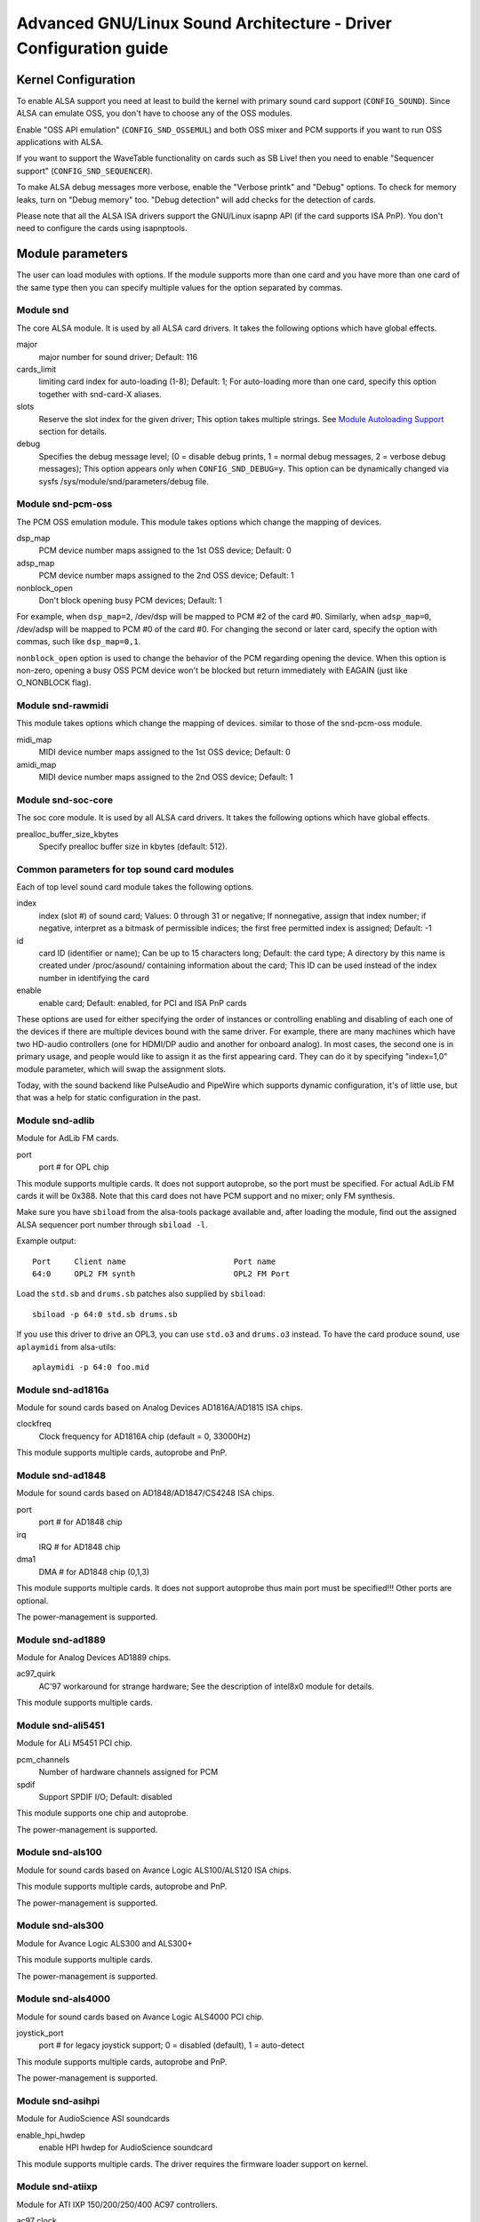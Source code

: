 ==============================================================
Advanced GNU/Linux Sound Architecture - Driver Configuration guide
==============================================================


Kernel Configuration
====================

To enable ALSA support you need at least to build the kernel with
primary sound card support (``CONFIG_SOUND``).  Since ALSA can emulate
OSS, you don't have to choose any of the OSS modules.

Enable "OSS API emulation" (``CONFIG_SND_OSSEMUL``) and both OSS mixer
and PCM supports if you want to run OSS applications with ALSA.

If you want to support the WaveTable functionality on cards such as
SB Live! then you need to enable "Sequencer support"
(``CONFIG_SND_SEQUENCER``).

To make ALSA debug messages more verbose, enable the "Verbose printk"
and "Debug" options.  To check for memory leaks, turn on "Debug memory"
too.  "Debug detection" will add checks for the detection of cards.

Please note that all the ALSA ISA drivers support the GNU/Linux isapnp API
(if the card supports ISA PnP).  You don't need to configure the cards
using isapnptools.


Module parameters
=================

The user can load modules with options. If the module supports more than
one card and you have more than one card of the same type then you can
specify multiple values for the option separated by commas.


Module snd
----------

The core ALSA module.  It is used by all ALSA card drivers.
It takes the following options which have global effects.

major
    major number for sound driver;
    Default: 116
cards_limit
    limiting card index for auto-loading (1-8);
    Default: 1;
    For auto-loading more than one card, specify this option
    together with snd-card-X aliases.
slots
    Reserve the slot index for the given driver;
    This option takes multiple strings.
    See `Module Autoloading Support`_ section for details.
debug
    Specifies the debug message level;
    (0 = disable debug prints, 1 = normal debug messages,
    2 = verbose debug messages);
    This option appears only when ``CONFIG_SND_DEBUG=y``.
    This option can be dynamically changed via sysfs
    /sys/module/snd/parameters/debug file.
  
Module snd-pcm-oss
------------------

The PCM OSS emulation module.
This module takes options which change the mapping of devices.

dsp_map
    PCM device number maps assigned to the 1st OSS device;
    Default: 0
adsp_map
    PCM device number maps assigned to the 2nd OSS device;
    Default: 1
nonblock_open
    Don't block opening busy PCM devices;
    Default: 1

For example, when ``dsp_map=2``, /dev/dsp will be mapped to PCM #2 of
the card #0.  Similarly, when ``adsp_map=0``, /dev/adsp will be mapped
to PCM #0 of the card #0.
For changing the second or later card, specify the option with
commas, such like ``dsp_map=0,1``.

``nonblock_open`` option is used to change the behavior of the PCM
regarding opening the device.  When this option is non-zero,
opening a busy OSS PCM device won't be blocked but return
immediately with EAGAIN (just like O_NONBLOCK flag).
    
Module snd-rawmidi
------------------

This module takes options which change the mapping of devices.
similar to those of the snd-pcm-oss module.

midi_map
    MIDI device number maps assigned to the 1st OSS device;
    Default: 0
amidi_map
    MIDI device number maps assigned to the 2nd OSS device;
    Default: 1

Module snd-soc-core
-------------------

The soc core module. It is used by all ALSA card drivers.
It takes the following options which have global effects.

prealloc_buffer_size_kbytes
    Specify prealloc buffer size in kbytes (default: 512).

Common parameters for top sound card modules
--------------------------------------------

Each of top level sound card module takes the following options.

index
    index (slot #) of sound card;
    Values: 0 through 31 or negative;
    If nonnegative, assign that index number;
    if negative, interpret as a bitmask of permissible indices;
    the first free permitted index is assigned;
    Default: -1
id
    card ID (identifier or name);
    Can be up to 15 characters long;
    Default: the card type;
    A directory by this name is created under /proc/asound/
    containing information about the card;
    This ID can be used instead of the index number in
    identifying the card
enable
    enable card;
    Default: enabled, for PCI and ISA PnP cards

These options are used for either specifying the order of instances or
controlling enabling and disabling of each one of the devices if there
are multiple devices bound with the same driver. For example, there are
many machines which have two HD-audio controllers (one for HDMI/DP
audio and another for onboard analog). In most cases, the second one is
in primary usage, and people would like to assign it as the first
appearing card. They can do it by specifying "index=1,0" module
parameter, which will swap the assignment slots.

Today, with the sound backend like PulseAudio and PipeWire which
supports dynamic configuration, it's of little use, but that was a
help for static configuration in the past.

Module snd-adlib
----------------

Module for AdLib FM cards.

port
    port # for OPL chip

This module supports multiple cards. It does not support autoprobe, so
the port must be specified. For actual AdLib FM cards it will be 0x388.
Note that this card does not have PCM support and no mixer; only FM
synthesis.

Make sure you have ``sbiload`` from the alsa-tools package available and,
after loading the module, find out the assigned ALSA sequencer port
number through ``sbiload -l``.

Example output:
::

      Port     Client name                       Port name
      64:0     OPL2 FM synth                     OPL2 FM Port

Load the ``std.sb`` and ``drums.sb`` patches also supplied by ``sbiload``:
::

      sbiload -p 64:0 std.sb drums.sb

If you use this driver to drive an OPL3, you can use ``std.o3`` and ``drums.o3``
instead. To have the card produce sound, use ``aplaymidi`` from alsa-utils:
::

      aplaymidi -p 64:0 foo.mid

Module snd-ad1816a
------------------

Module for sound cards based on Analog Devices AD1816A/AD1815 ISA chips.

clockfreq
    Clock frequency for AD1816A chip (default = 0, 33000Hz)
    
This module supports multiple cards, autoprobe and PnP.
    
Module snd-ad1848
-----------------

Module for sound cards based on AD1848/AD1847/CS4248 ISA chips.

port
    port # for AD1848 chip
irq
    IRQ # for AD1848  chip
dma1
    DMA # for AD1848 chip (0,1,3)
    
This module supports multiple cards.  It does not support autoprobe
thus main port must be specified!!! Other ports are optional.
    
The power-management is supported.

Module snd-ad1889
-----------------

Module for Analog Devices AD1889 chips.

ac97_quirk
    AC'97 workaround for strange hardware;
    See the description of intel8x0 module for details.

This module supports multiple cards.

Module snd-ali5451
------------------

Module for ALi M5451 PCI chip.

pcm_channels
    Number of hardware channels assigned for PCM
spdif
    Support SPDIF I/O;
    Default: disabled

This module supports one chip and autoprobe.

The power-management is supported.

Module snd-als100
-----------------

Module for sound cards based on Avance Logic ALS100/ALS120 ISA chips.

This module supports multiple cards, autoprobe and PnP.

The power-management is supported.

Module snd-als300
-----------------

Module for Avance Logic ALS300 and ALS300+

This module supports multiple cards.

The power-management is supported.

Module snd-als4000
------------------

Module for sound cards based on Avance Logic ALS4000 PCI chip.

joystick_port
    port # for legacy joystick support;
    0 = disabled (default), 1 = auto-detect
    
This module supports multiple cards, autoprobe and PnP.

The power-management is supported.

Module snd-asihpi
-----------------

Module for AudioScience ASI soundcards

enable_hpi_hwdep
    enable HPI hwdep for AudioScience soundcard

This module supports multiple cards.
The driver requires the firmware loader support on kernel.

Module snd-atiixp
-----------------

Module for ATI IXP 150/200/250/400 AC97 controllers.

ac97_clock
    AC'97 clock (default = 48000)
ac97_quirk
    AC'97 workaround for strange hardware;
    See `AC97 Quirk Option`_ section below.
ac97_codec
    Workaround to specify which AC'97 codec instead of probing.
    If this works for you file a bug with your `lspci -vn` output.
    (-2 = Force probing, -1 = Default behavior, 0-2 = Use the
    specified codec.)
spdif_aclink
    S/PDIF transfer over AC-link (default = 1)

This module supports one card and autoprobe.

ATI IXP has two different methods to control SPDIF output.  One is
over AC-link and another is over the "direct" SPDIF output.  The
implementation depends on the motherboard, and you'll need to
choose the correct one via spdif_aclink module option.

The power-management is supported.

Module snd-atiixp-modem
-----------------------

Module for ATI IXP 150/200/250 AC97 modem controllers.

This module supports one card and autoprobe.

Note: The default index value of this module is -2, i.e. the first
slot is excluded.

The power-management is supported.

Module snd-au8810, snd-au8820, snd-au8830
-----------------------------------------

Module for Aureal Vortex, Vortex2 and Advantage device.

pcifix
    Control PCI workarounds;
    0 = Disable all workarounds,
    1 = Force the PCI latency of the Aureal card to 0xff,
    2 = Force the Extend PCI#2 Internal Master for Efficient
    Handling of Dummy Requests on the VIA KT133 AGP Bridge,
    3 = Force both settings,
    255 = Autodetect what is required (default)

This module supports all ADB PCM channels, ac97 mixer, SPDIF, hardware
EQ, mpu401, gameport. A3D and wavetable support are still in development.
Development and reverse engineering work is being coordinated at
https://savannah.nongnu.org/projects/openvortex/
SPDIF output has a copy of the AC97 codec output, unless you use the
``spdif`` pcm device, which allows raw data passthru.
The hardware EQ hardware and SPDIF is only present in the Vortex2 and 
Advantage.

Note: Some ALSA mixer applications don't handle the SPDIF sample rate 
control correctly. If you have problems regarding this, try
another ALSA compliant mixer (alsamixer works).

Module snd-azt1605
------------------

Module for Aztech Sound Galaxy soundcards based on the Aztech AZT1605
chipset.

port
    port # for BASE (0x220,0x240,0x260,0x280)
wss_port
    port # for WSS (0x530,0x604,0xe80,0xf40)
irq
    IRQ # for WSS (7,9,10,11)
dma1
    DMA # for WSS playback (0,1,3)
dma2
    DMA # for WSS capture (0,1), -1 = disabled (default)
mpu_port
    port # for MPU-401 UART (0x300,0x330), -1 = disabled (default)
mpu_irq
    IRQ # for MPU-401 UART (3,5,7,9), -1 = disabled (default)
fm_port
    port # for OPL3 (0x388), -1 = disabled (default)

This module supports multiple cards. It does not support autoprobe:
``port``, ``wss_port``, ``irq`` and ``dma1`` have to be specified.
The other values are optional.

``port`` needs to match the BASE ADDRESS jumper on the card (0x220 or 0x240)
or the value stored in the card's EEPROM for cards that have an EEPROM and
their "CONFIG MODE" jumper set to "EEPROM SETTING". The other values can
be chosen freely from the options enumerated above.

If ``dma2`` is specified and different from ``dma1``, the card will operate in
full-duplex mode. When ``dma1=3``, only ``dma2=0`` is valid and the only way to
enable capture since only channels 0 and 1 are available for capture.

Generic settings are ``port=0x220 wss_port=0x530 irq=10 dma1=1 dma2=0
mpu_port=0x330 mpu_irq=9 fm_port=0x388``.

Whatever IRQ and DMA channels you pick, be sure to reserve them for
legacy ISA in your BIOS.

Module snd-azt2316
------------------

Module for Aztech Sound Galaxy soundcards based on the Aztech AZT2316
chipset.

port
    port # for BASE (0x220,0x240,0x260,0x280)
wss_port
    port # for WSS (0x530,0x604,0xe80,0xf40)
irq
    IRQ # for WSS (7,9,10,11)
dma1
    DMA # for WSS playback (0,1,3)
dma2
    DMA # for WSS capture (0,1), -1 = disabled (default)
mpu_port
    port # for MPU-401 UART (0x300,0x330), -1 = disabled (default)
mpu_irq
    IRQ # for MPU-401 UART (5,7,9,10), -1 = disabled (default)
fm_port
    port # for OPL3 (0x388), -1 = disabled (default)

This module supports multiple cards. It does not support autoprobe:
``port``, ``wss_port``, ``irq`` and ``dma1`` have to be specified.
The other values are optional.

``port`` needs to match the BASE ADDRESS jumper on the card (0x220 or 0x240)
or the value stored in the card's EEPROM for cards that have an EEPROM and
their "CONFIG MODE" jumper set to "EEPROM SETTING". The other values can
be chosen freely from the options enumerated above.

If ``dma2`` is specified and different from ``dma1``, the card will operate in
full-duplex mode. When ``dma1=3``, only ``dma2=0`` is valid and the only way to
enable capture since only channels 0 and 1 are available for capture.

Generic settings are ``port=0x220 wss_port=0x530 irq=10 dma1=1 dma2=0
mpu_port=0x330 mpu_irq=9 fm_port=0x388``.

Whatever IRQ and DMA channels you pick, be sure to reserve them for
legacy ISA in your BIOS.

Module snd-aw2
--------------

Module for Audiowerk2 sound card

This module supports multiple cards.

Module snd-azt2320
------------------

Module for sound cards based on Aztech System AZT2320 ISA chip (PnP only).

This module supports multiple cards, PnP and autoprobe.

The power-management is supported.

Module snd-azt3328
------------------

Module for sound cards based on Aztech AZF3328 PCI chip.

joystick
    Enable joystick (default off)

This module supports multiple cards.

Module snd-bt87x
----------------

Module for video cards based on Bt87x chips.

digital_rate
    Override the default digital rate (Hz)
load_all
    Load the driver even if the card model isn't known

This module supports multiple cards.

Note: The default index value of this module is -2, i.e. the first
slot is excluded.

Module snd-ca0106
-----------------

Module for Creative Audigy LS and SB Live 24bit

This module supports multiple cards.


Module snd-cmi8330
------------------

Module for sound cards based on C-Media CMI8330 ISA chips.

isapnp
    ISA PnP detection - 0 = disable, 1 = enable (default)

with ``isapnp=0``, the following options are available:

wssport
    port # for CMI8330 chip (WSS)
wssirq
    IRQ # for CMI8330 chip (WSS)
wssdma
    first DMA # for CMI8330 chip (WSS)
sbport
    port # for CMI8330 chip (SB16)
sbirq
    IRQ # for CMI8330 chip (SB16)
sbdma8
    8bit DMA # for CMI8330 chip (SB16)
sbdma16
    16bit DMA # for CMI8330 chip (SB16)
fmport
    (optional) OPL3 I/O port
mpuport
    (optional) MPU401 I/O port
mpuirq
    (optional) MPU401 irq #

This module supports multiple cards and autoprobe.

The power-management is supported.

Module snd-cmipci
-----------------

Module for C-Media CMI8338/8738/8768/8770 PCI sound cards.

mpu_port
    port address of MIDI interface (8338 only):
    0x300,0x310,0x320,0x330 = legacy port,
    1 = integrated PCI port (default on 8738),
    0 = disable
fm_port
    port address of OPL-3 FM synthesizer (8x38 only):
    0x388 = legacy port,
    1 = integrated PCI port (default on 8738),
    0 = disable
soft_ac3
    Software-conversion of raw SPDIF packets (model 033 only) (default = 1)
joystick_port
    Joystick port address (0 = disable, 1 = auto-detect)

This module supports autoprobe and multiple cards.

The power-management is supported.

Module snd-cs4231
-----------------

Module for sound cards based on CS4231 ISA chips.

port
    port # for CS4231 chip
mpu_port
    port # for MPU-401 UART (optional), -1 = disable
irq
    IRQ # for CS4231 chip
mpu_irq
    IRQ # for MPU-401 UART
dma1
    first DMA # for CS4231 chip
dma2
    second DMA # for CS4231 chip

This module supports multiple cards. This module does not support autoprobe
thus main port must be specified!!! Other ports are optional.

The power-management is supported.

Module snd-cs4236
-----------------

Module for sound cards based on CS4232/CS4232A,
CS4235/CS4236/CS4236B/CS4237B/CS4238B/CS4239 ISA chips.

isapnp
    ISA PnP detection - 0 = disable, 1 = enable (default)

with ``isapnp=0``, the following options are available:

port
    port # for CS4236 chip (PnP setup - 0x534)
cport
    control port # for CS4236 chip (PnP setup - 0x120,0x210,0xf00)
mpu_port
    port # for MPU-401 UART (PnP setup - 0x300), -1 = disable
fm_port
    FM port # for CS4236 chip (PnP setup - 0x388), -1 = disable
irq
    IRQ # for CS4236 chip (5,7,9,11,12,15)
mpu_irq
    IRQ # for MPU-401 UART (9,11,12,15)
dma1
    first DMA # for CS4236 chip (0,1,3)
dma2
    second DMA # for CS4236 chip (0,1,3), -1 = disable

This module supports multiple cards. This module does not support autoprobe
(if ISA PnP is not used) thus main port and control port must be
specified!!! Other ports are optional.

The power-management is supported.

This module is aliased as snd-cs4232 since it provides the old
snd-cs4232 functionality, too.

Module snd-cs4281
-----------------

Module for Cirrus Logic CS4281 soundchip.

dual_codec
    Secondary codec ID (0 = disable, default)

This module supports multiple cards.

The power-management is supported.

Module snd-cs46xx
-----------------

Module for PCI sound cards based on CS4610/CS4612/CS4614/CS4615/CS4622/
CS4624/CS4630/CS4280 PCI chips.

external_amp
    Force to enable external amplifier.
thinkpad
    Force to enable Thinkpad's CLKRUN control.
mmap_valid
    Support OSS mmap mode (default = 0).

This module supports multiple cards and autoprobe.
Usually external amp and CLKRUN controls are detected automatically
from PCI sub vendor/device ids.  If they don't work, give the options
above explicitly.

The power-management is supported.

Module snd-cs5530
-----------------

Module for Cyrix/NatSemi Geode 5530 chip. 

Module snd-cs5535audio
----------------------

Module for multifunction CS5535 companion PCI device

The power-management is supported.

Module snd-ctxfi
----------------

Module for Creative Sound Blaster X-Fi boards (20k1 / 20k2 chips)

* Creative Sound Blaster X-Fi Titanium Fatal1ty Champion Series
* Creative Sound Blaster X-Fi Titanium Fatal1ty Professional Series
* Creative Sound Blaster X-Fi Titanium Professional Audio
* Creative Sound Blaster X-Fi Titanium
* Creative Sound Blaster X-Fi Elite Pro
* Creative Sound Blaster X-Fi Platinum
* Creative Sound Blaster X-Fi Fatal1ty
* Creative Sound Blaster X-Fi XtremeGamer
* Creative Sound Blaster X-Fi XtremeMusic
	
reference_rate
    reference sample rate, 44100 or 48000 (default)
multiple
    multiple to ref. sample rate, 1 or 2 (default)
subsystem
    override the PCI SSID for probing;
    the value consists of SSVID << 16 | SSDID.
    The default is zero, which means no override.

This module supports multiple cards.

Module snd-darla20
------------------

Module for Echoaudio Darla20

This module supports multiple cards.
The driver requires the firmware loader support on kernel.

Module snd-darla24
------------------

Module for Echoaudio Darla24

This module supports multiple cards.
The driver requires the firmware loader support on kernel.

Module snd-dt019x
-----------------

Module for Diamond Technologies DT-019X / Avance Logic ALS-007 (PnP
only)

This module supports multiple cards.  This module is enabled only with
ISA PnP support.

The power-management is supported.

Module snd-dummy
----------------

Module for the dummy sound card. This "card" doesn't do any output
or input, but you may use this module for any application which
requires a sound card (like RealPlayer).

pcm_devs
    Number of PCM devices assigned to each card (default = 1, up to 4)
pcm_substreams
    Number of PCM substreams assigned to each PCM (default = 8, up to 128)
hrtimer
    Use hrtimer (=1, default) or system timer (=0)
fake_buffer
    Fake buffer allocations (default = 1)

When multiple PCM devices are created, snd-dummy gives different
behavior to each PCM device:
* 0 = interleaved with mmap support
* 1 = non-interleaved with mmap support
* 2 = interleaved without mmap 
* 3 = non-interleaved without mmap

As default, snd-dummy drivers doesn't allocate the real buffers
but either ignores read/write or mmap a single dummy page to all
buffer pages, in order to save the resources.  If your apps need
the read/ written buffer data to be consistent, pass fake_buffer=0
option.

The power-management is supported.

Module snd-echo3g
-----------------

Module for Echoaudio 3G cards (Gina3G/Layla3G)

This module supports multiple cards.
The driver requires the firmware loader support on kernel.

Module snd-emu10k1
------------------

Module for EMU10K1/EMU10k2 based PCI sound cards.

* Sound Blaster Live!
* Sound Blaster PCI 512
* Sound Blaster Audigy
* E-MU APS (partially supported)
* E-MU DAS

extin
    bitmap of available external inputs for FX8010 (see below)
extout
    bitmap of available external outputs for FX8010 (see below)
seq_ports
    allocated sequencer ports (4 by default)
max_synth_voices
    limit of voices used for wavetable (64 by default)
max_buffer_size
    specifies the maximum size of wavetable/pcm buffers given in MB
    unit.  Default value is 128.
enable_ir
    enable IR

This module supports multiple cards and autoprobe.

Input & Output configurations 			[extin/extout]
* Creative Card wo/Digital out			[0x0003/0x1f03]
* Creative Card w/Digital out			[0x0003/0x1f0f]
* Creative Card w/Digital CD in			[0x000f/0x1f0f]
* Creative Card wo/Digital out + LiveDrive	[0x3fc3/0x1fc3]
* Creative Card w/Digital out + LiveDrive	[0x3fc3/0x1fcf]
* Creative Card w/Digital CD in + LiveDrive	[0x3fcf/0x1fcf]
* Creative Card wo/Digital out + Digital I/O 2  [0x0fc3/0x1f0f]
* Creative Card w/Digital out + Digital I/O 2	[0x0fc3/0x1f0f]
* Creative Card w/Digital CD in + Digital I/O 2	[0x0fcf/0x1f0f]
* Creative Card 5.1/w Digital out + LiveDrive	[0x3fc3/0x1fff]
* Creative Card 5.1 (c) 2003			[0x3fc3/0x7cff]
* Creative Card all ins and outs		[0x3fff/0x7fff]
  
The power-management is supported.
  
Module snd-emu10k1x
-------------------

Module for Creative Emu10k1X (SB Live Dell OEM version)

This module supports multiple cards.

Module snd-ens1370
------------------

Module for Ensoniq AudioPCI ES1370 PCI sound cards.

* SoundBlaster PCI 64
* SoundBlaster PCI 128
    
joystick
    Enable joystick (default off)
  
This module supports multiple cards and autoprobe.

The power-management is supported.

Module snd-ens1371
------------------

Module for Ensoniq AudioPCI ES1371 PCI sound cards.

* SoundBlaster PCI 64
* SoundBlaster PCI 128
* SoundBlaster Vibra PCI
      
joystick_port
    port # for joystick (0x200,0x208,0x210,0x218), 0 = disable
    (default), 1 = auto-detect
  
This module supports multiple cards and autoprobe.

The power-management is supported.

Module snd-es1688
-----------------

Module for ESS AudioDrive ES-1688 and ES-688 sound cards.

isapnp
    ISA PnP detection - 0 = disable, 1 = enable (default)
mpu_port
    port # for MPU-401 port (0x300,0x310,0x320,0x330), -1 = disable (default)
mpu_irq
    IRQ # for MPU-401 port (5,7,9,10)
fm_port
    port # for OPL3 (option; share the same port as default)

with ``isapnp=0``, the following additional options are available:

port
    port # for ES-1688 chip (0x220,0x240,0x260)
irq
    IRQ # for ES-1688 chip (5,7,9,10)
dma8
    DMA # for ES-1688 chip (0,1,3)

This module supports multiple cards and autoprobe (without MPU-401 port)
and PnP with the ES968 chip.

Module snd-es18xx
-----------------

Module for ESS AudioDrive ES-18xx sound cards.

isapnp
    ISA PnP detection - 0 = disable, 1 = enable (default)

with ``isapnp=0``, the following options are available:

port
    port # for ES-18xx chip (0x220,0x240,0x260)
mpu_port
    port # for MPU-401 port (0x300,0x310,0x320,0x330), -1 = disable (default)
fm_port
    port # for FM (optional, not used)
irq
    IRQ # for ES-18xx chip (5,7,9,10)
dma1
    first DMA # for ES-18xx chip (0,1,3)
dma2
    first DMA # for ES-18xx chip (0,1,3)

This module supports multiple cards, ISA PnP and autoprobe (without MPU-401
port if native ISA PnP routines are not used).
When ``dma2`` is equal with ``dma1``, the driver works as half-duplex.

The power-management is supported.

Module snd-es1938
-----------------

Module for sound cards based on ESS Solo-1 (ES1938,ES1946) chips.

This module supports multiple cards and autoprobe.

The power-management is supported.

Module snd-es1968
-----------------

Module for sound cards based on ESS Maestro-1/2/2E (ES1968/ES1978) chips.

total_bufsize
    total buffer size in kB (1-4096kB)
pcm_substreams_p
    playback channels (1-8, default=2)
pcm_substreams_c
    capture channels (1-8, default=0)
clock
    clock (0 = auto-detection)
use_pm
    support the power-management (0 = off, 1 = on, 2 = auto (default))
enable_mpu
    enable MPU401 (0 = off, 1 = on, 2 = auto (default))
joystick
    enable joystick (default off)       

This module supports multiple cards and autoprobe.

The power-management is supported.

Module snd-fm801
----------------

Module for ForteMedia FM801 based PCI sound cards.

tea575x_tuner
    Enable TEA575x tuner;
    1 = MediaForte 256-PCS,
    2 = MediaForte 256-PCPR,
    3 = MediaForte 64-PCR
    High 16-bits are video (radio) device number + 1;
    example: 0x10002 (MediaForte 256-PCPR, device 1)
	  
This module supports multiple cards and autoprobe.

The power-management is supported.

Module snd-gina20
-----------------

Module for Echoaudio Gina20

This module supports multiple cards.
The driver requires the firmware loader support on kernel.

Module snd-gina24
-----------------

Module for Echoaudio Gina24

This module supports multiple cards.
The driver requires the firmware loader support on kernel.

Module snd-gusclassic
---------------------

Module for Gravis UltraSound Classic sound card.

port
    port # for GF1 chip (0x220,0x230,0x240,0x250,0x260)
irq
    IRQ # for GF1 chip (3,5,9,11,12,15)
dma1
    DMA # for GF1 chip (1,3,5,6,7)
dma2
    DMA # for GF1 chip (1,3,5,6,7,-1=disable)
joystick_dac
    0 to 31, (0.59V-4.52V or 0.389V-2.98V)
voices
    GF1 voices limit (14-32)
pcm_voices
    reserved PCM voices

This module supports multiple cards and autoprobe.

Module snd-gusextreme
---------------------

Module for Gravis UltraSound Extreme (Synergy ViperMax) sound card.

port
    port # for ES-1688 chip (0x220,0x230,0x240,0x250,0x260)
gf1_port
    port # for GF1 chip (0x210,0x220,0x230,0x240,0x250,0x260,0x270)
mpu_port
    port # for MPU-401 port (0x300,0x310,0x320,0x330), -1 = disable
irq
    IRQ # for ES-1688 chip (5,7,9,10)
gf1_irq
    IRQ # for GF1 chip (3,5,9,11,12,15)
mpu_irq
    IRQ # for MPU-401 port (5,7,9,10)
dma8
    DMA # for ES-1688 chip (0,1,3)
dma1
    DMA # for GF1 chip (1,3,5,6,7)
joystick_dac
    0 to 31, (0.59V-4.52V or 0.389V-2.98V)
voices
    GF1 voices limit (14-32)
pcm_voices
    reserved PCM voices

This module supports multiple cards and autoprobe (without MPU-401 port).

Module snd-gusmax
-----------------

Module for Gravis UltraSound MAX sound card.

port
    port # for GF1 chip (0x220,0x230,0x240,0x250,0x260)
irq
    IRQ # for GF1 chip (3,5,9,11,12,15)
dma1
    DMA # for GF1 chip (1,3,5,6,7)
dma2
    DMA # for GF1 chip (1,3,5,6,7,-1=disable)
joystick_dac
    0 to 31, (0.59V-4.52V or 0.389V-2.98V)
voices
    GF1 voices limit (14-32)
pcm_voices
    reserved PCM voices

This module supports multiple cards and autoprobe.

Module snd-hda-intel
--------------------

Module for Intel HD Audio (ICH6, ICH6M, ESB2, ICH7, ICH8, ICH9, ICH10,
PCH, SCH), ATI SB450, SB600, R600, RS600, RS690, RS780, RV610, RV620,
RV630, RV635, RV670, RV770, VIA VT8251/VT8237A, SIS966, ULI M5461

[Multiple options for each card instance]

model
    force the model name
position_fix
    Fix DMA pointer;
    -1 = system default: choose appropriate one per controller hardware,
    0 = auto: falls back to LPIB when POSBUF doesn't work,
    1 = use LPIB,
    2 = POSBUF: use position buffer,
    3 = VIACOMBO: VIA-specific workaround for capture,
    4 = COMBO: use LPIB for playback, auto for capture stream
    5 = SKL+: apply the delay calculation available on recent Intel chips
    6 = FIFO: correct the position with the fixed FIFO size, for recent AMD chips
probe_mask
    Bitmask to probe codecs (default = -1, meaning all slots);
    When the bit 8 (0x100) is set, the lower 8 bits are used
    as the "fixed" codec slots; i.e. the driver probes the
    slots regardless what hardware reports back
probe_only
    Only probing and no codec initialization (default=off);
    Useful to check the initial codec status for debugging
bdl_pos_adj
    Specifies the DMA IRQ timing delay in samples.
    Passing -1 will make the driver to choose the appropriate
    value based on the controller chip.
patch
    Specifies the early "patch" files to modify the HD-audio setup
    before initializing the codecs.
    This option is available only when ``CONFIG_SND_HDA_PATCH_LOADER=y``
    is set.  See hd-audio/notes.rst for details.
beep_mode
    Selects the beep registration mode (0=off, 1=on);
    default value is set via ``CONFIG_SND_HDA_INPUT_BEEP_MODE`` kconfig.

[Single (global) options]

single_cmd
    Use single immediate commands to communicate with codecs
    (for debugging only)
enable_msi
    Enable Message Signaled Interrupt (MSI) (default = off)
power_save
    Automatic power-saving timeout (in second, 0 = disable)
power_save_controller
    Reset HD-audio controller in power-saving mode (default = on)
pm_blacklist
    Enable / disable power-management deny-list (default = look up PM
    deny-list, 0 = skip PM deny-list, 1 = force to turn off runtime PM)
align_buffer_size
    Force rounding of buffer/period sizes to multiples of 128 bytes.
    This is more efficient in terms of memory access but isn't
    required by the HDA spec and prevents users from specifying
    exact period/buffer sizes. (default = on)
snoop
    Enable/disable snooping (default = on)

This module supports multiple cards and autoprobe.

See hd-audio/notes.rst for more details about HD-audio driver.

Each codec may have a model table for different configurations.
If your machine isn't listed there, the default (usually minimal)
configuration is set up.  You can pass ``model=<name>`` option to
specify a certain model in such a case.  There are different
models depending on the codec chip.  The list of available models
is found in hd-audio/models.rst.

The model name ``generic`` is treated as a special case.  When this
model is given, the driver uses the generic codec parser without
"codec-patch".  It's sometimes good for testing and debugging.

The model option can be used also for aliasing to another PCI or codec
SSID.  When it's passed in the form of ``model=XXXX:YYYY`` where XXXX
and YYYY are the sub-vendor and sub-device IDs in hex numbers,
respectively, the driver will refer to that SSID as a reference to the
quirk table.

If the default configuration doesn't work and one of the above
matches with your device, report it together with alsa-info.sh
output (with ``--no-upload`` option) to kernel bugzilla or alsa-devel
ML (see the section `Links and Addresses`_).

``power_save`` and ``power_save_controller`` options are for power-saving
mode.  See powersave.rst for details.

Note 2: If you get click noises on output, try the module option
``position_fix=1`` or ``2``.  ``position_fix=1`` will use the SD_LPIB
register value without FIFO size correction as the current
DMA pointer.  ``position_fix=2`` will make the driver to use
the position buffer instead of reading SD_LPIB register.
(Usually SD_LPIB register is more accurate than the
position buffer.)

``position_fix=3`` is specific to VIA devices.  The position
of the capture stream is checked from both LPIB and POSBUF
values.  ``position_fix=4`` is a combination mode, using LPIB
for playback and POSBUF for capture.

NB: If you get many ``azx_get_response timeout`` messages at
loading, it's likely a problem of interrupts (e.g. ACPI irq
routing).  Try to boot with options like ``pci=noacpi``.  Also, you
can try ``single_cmd=1`` module option.  This will switch the
communication method between HDA controller and codecs to the
single immediate commands instead of CORB/RIRB.  Basically, the
single command mode is provided only for BIOS, and you won't get
unsolicited events, too.  But, at least, this works independently
from the irq.  Remember this is a last resort, and should be
avoided as much as possible...

MORE NOTES ON ``azx_get_response timeout`` PROBLEMS:
On some hardware, you may need to add a proper probe_mask option
to avoid the ``azx_get_response timeout`` problem above, instead.
This occurs when the access to non-existing or non-working codec slot
(likely a modem one) causes a stall of the communication via HD-audio
bus.  You can see which codec slots are probed by enabling
``CONFIG_SND_DEBUG_VERBOSE``, or simply from the file name of the codec
proc files.  Then limit the slots to probe by probe_mask option.
For example, ``probe_mask=1`` means to probe only the first slot, and
``probe_mask=4`` means only the third slot.

The power-management is supported.

Module snd-hdsp
---------------

Module for RME Hammerfall DSP audio interface(s)

This module supports multiple cards.

Note: The firmware data can be automatically loaded via hotplug
when ``CONFIG_FW_LOADER`` is set.  Otherwise, you need to load
the firmware via hdsploader utility included in alsa-tools
package.
The firmware data is found in alsa-firmware package.

Note: snd-page-alloc module does the job which snd-hammerfall-mem
module did formerly.  It will allocate the buffers in advance
when any HDSP cards are found.  To make the buffer
allocation sure, load snd-page-alloc module in the early
stage of boot sequence.  See `Early Buffer Allocation`_
section.

Module snd-hdspm
----------------

Module for RME HDSP MADI board.

precise_ptr
    Enable precise pointer, or disable.
line_outs_monitor
    Send playback streams to analog outs by default.
enable_monitor
    Enable Analog Out on Channel 63/64 by default.

See hdspm.rst for details.

Module snd-ice1712
------------------

Module for Envy24 (ICE1712) based PCI sound cards.

* MidiMan M Audio Delta 1010
* MidiMan M Audio Delta 1010LT
* MidiMan M Audio Delta DiO 2496
* MidiMan M Audio Delta 66
* MidiMan M Audio Delta 44
* MidiMan M Audio Delta 410
* MidiMan M Audio Audiophile 2496
* TerraTec EWS 88MT
* TerraTec EWS 88D
* TerraTec EWX 24/96
* TerraTec DMX 6Fire
* TerraTec Phase 88
* Hoontech SoundTrack DSP 24
* Hoontech SoundTrack DSP 24 Value
* Hoontech SoundTrack DSP 24 Media 7.1
* Event Electronics, EZ8
* Digigram VX442
* Lionstracs, Mediastaton
* Terrasoniq TS 88
			
model
    Use the given board model, one of the following:
    delta1010, dio2496, delta66, delta44, audiophile, delta410,
    delta1010lt, vx442, ewx2496, ews88mt, ews88mt_new, ews88d,
    dmx6fire, dsp24, dsp24_value, dsp24_71, ez8,
    phase88, mediastation
omni
    Omni I/O support for MidiMan M-Audio Delta44/66
cs8427_timeout
    reset timeout for the CS8427 chip (S/PDIF transceiver) in msec
    resolution, default value is 500 (0.5 sec)

This module supports multiple cards and autoprobe.
Note: The consumer part is not used with all Envy24 based cards (for
example in the MidiMan Delta siree).

Note: The supported board is detected by reading EEPROM or PCI
SSID (if EEPROM isn't available).  You can override the
model by passing ``model`` module option in case that the
driver isn't configured properly or you want to try another
type for testing.

Module snd-ice1724
------------------

Module for Envy24HT (VT/ICE1724), Envy24PT (VT1720) based PCI sound cards.

* MidiMan M Audio Revolution 5.1
* MidiMan M Audio Revolution 7.1
* MidiMan M Audio Audiophile 192
* AMP Ltd AUDIO2000
* TerraTec Aureon 5.1 Sky
* TerraTec Aureon 7.1 Space
* TerraTec Aureon 7.1 Universe
* TerraTec Phase 22
* TerraTec Phase 28
* AudioTrak Prodigy 7.1
* AudioTrak Prodigy 7.1 LT
* AudioTrak Prodigy 7.1 XT
* AudioTrak Prodigy 7.1 HIFI
* AudioTrak Prodigy 7.1 HD2
* AudioTrak Prodigy 192
* Pontis MS300
* Albatron K8X800 Pro II 
* Chaintech ZNF3-150
* Chaintech ZNF3-250
* Chaintech 9CJS
* Chaintech AV-710
* Shuttle SN25P
* Onkyo SE-90PCI
* Onkyo SE-200PCI
* ESI Juli@
* ESI Maya44
* Hercules Fortissimo IV
* EGO-SYS WaveTerminal 192M
			
model
    Use the given board model, one of the following:
    revo51, revo71, amp2000, prodigy71, prodigy71lt,
    prodigy71xt, prodigy71hifi, prodigyhd2, prodigy192,
    juli, aureon51, aureon71, universe, ap192, k8x800,
    phase22, phase28, ms300, av710, se200pci, se90pci,
    fortissimo4, sn25p, WT192M, maya44
  
This module supports multiple cards and autoprobe.

Note: The supported board is detected by reading EEPROM or PCI
SSID (if EEPROM isn't available).  You can override the
model by passing ``model`` module option in case that the
driver isn't configured properly or you want to try another
type for testing.

Module snd-indigo
-----------------

Module for Echoaudio Indigo

This module supports multiple cards.
The driver requires the firmware loader support on kernel.

Module snd-indigodj
-------------------

Module for Echoaudio Indigo DJ

This module supports multiple cards.
The driver requires the firmware loader support on kernel.

Module snd-indigoio
-------------------

Module for Echoaudio Indigo IO

This module supports multiple cards.
The driver requires the firmware loader support on kernel.

Module snd-intel8x0
-------------------

Module for AC'97 motherboards from Intel and compatibles.

* Intel i810/810E, i815, i820, i830, i84x, MX440 ICH5, ICH6, ICH7,
  6300ESB, ESB2 
* SiS 7012 (SiS 735)
* NVidia NForce, NForce2, NForce3, MCP04, CK804 CK8, CK8S, MCP501
* AMD AMD768, AMD8111
* ALi m5455
	  
ac97_clock
    AC'97 codec clock base (0 = auto-detect)
ac97_quirk
    AC'97 workaround for strange hardware;
    See `AC97 Quirk Option`_ section below.
buggy_irq
    Enable workaround for buggy interrupts on some motherboards
    (default yes on nForce chips, otherwise off)
buggy_semaphore
    Enable workaround for hardware with buggy semaphores (e.g. on some
    ASUS laptops) (default off)
spdif_aclink
    Use S/PDIF over AC-link instead of direct connection from the
    controller chip (0 = off, 1 = on, -1 = default)

This module supports one chip and autoprobe.

Note: the latest driver supports auto-detection of chip clock.
if you still encounter too fast playback, specify the clock
explicitly via the module option ``ac97_clock=41194``.

Joystick/MIDI ports are not supported by this driver.  If your
motherboard has these devices, use the ns558 or snd-mpu401
modules, respectively.

The power-management is supported.

Module snd-intel8x0m
--------------------

Module for Intel ICH (i8x0) chipset MC97 modems.

* Intel i810/810E, i815, i820, i830, i84x, MX440 ICH5, ICH6, ICH7
* SiS 7013 (SiS 735)
* NVidia NForce, NForce2, NForce2s, NForce3
* AMD AMD8111
* ALi m5455
	  
ac97_clock
    AC'97 codec clock base (0 = auto-detect)
  
This module supports one card and autoprobe.

Note: The default index value of this module is -2, i.e. the first
slot is excluded.

The power-management is supported.

Module snd-interwave
--------------------

Module for Gravis UltraSound PnP, Dynasonic 3-D/Pro, STB Sound Rage 32
and other sound cards based on AMD InterWave (tm) chip.

joystick_dac
    0 to 31, (0.59V-4.52V or 0.389V-2.98V)
midi
    1 = MIDI UART enable, 0 = MIDI UART disable (default)
pcm_voices
    reserved PCM voices for the synthesizer (default 2)
effect
    1 = InterWave effects enable (default 0); requires 8 voices
isapnp
    ISA PnP detection - 0 = disable, 1 = enable (default)

with ``isapnp=0``, the following options are available:

port
    port # for InterWave chip (0x210,0x220,0x230,0x240,0x250,0x260)
irq
    IRQ # for InterWave chip (3,5,9,11,12,15)
dma1
    DMA # for InterWave chip (0,1,3,5,6,7)
dma2
    DMA # for InterWave chip (0,1,3,5,6,7,-1=disable)

This module supports multiple cards, autoprobe and ISA PnP.

Module snd-interwave-stb
------------------------

Module for UltraSound 32-Pro (sound card from STB used by Compaq)
and other sound cards based on AMD InterWave (tm) chip with TEA6330T
circuit for extended control of bass, treble and master volume.

joystick_dac
    0 to 31, (0.59V-4.52V or 0.389V-2.98V)
midi
    1 = MIDI UART enable, 0 = MIDI UART disable (default)
pcm_voices
    reserved PCM voices for the synthesizer (default 2)
effect
    1 = InterWave effects enable (default 0); requires 8 voices
isapnp
    ISA PnP detection - 0 = disable, 1 = enable (default)

with ``isapnp=0``, the following options are available:

port
    port # for InterWave chip (0x210,0x220,0x230,0x240,0x250,0x260)
port_tc
    tone control (i2c bus) port # for TEA6330T chip (0x350,0x360,0x370,0x380)
irq
    IRQ # for InterWave chip (3,5,9,11,12,15)
dma1
    DMA # for InterWave chip (0,1,3,5,6,7)
dma2
    DMA # for InterWave chip (0,1,3,5,6,7,-1=disable)

This module supports multiple cards, autoprobe and ISA PnP.

Module snd-jazz16
-------------------

Module for Media Vision Jazz16 chipset. The chipset consists of 3 chips:
MVD1216 + MVA416 + MVA514.

port
    port # for SB DSP chip (0x210,0x220,0x230,0x240,0x250,0x260)
irq
    IRQ # for SB DSP chip (3,5,7,9,10,15)
dma8
    DMA # for SB DSP chip (1,3)
dma16
    DMA # for SB DSP chip (5,7)
mpu_port
    MPU-401 port # (0x300,0x310,0x320,0x330)
mpu_irq
    MPU-401 irq # (2,3,5,7)

This module supports multiple cards.

Module snd-korg1212
-------------------

Module for Korg 1212 IO PCI card

This module supports multiple cards.

Module snd-layla20
------------------

Module for Echoaudio Layla20

This module supports multiple cards.
The driver requires the firmware loader support on kernel.

Module snd-layla24
------------------

Module for Echoaudio Layla24

This module supports multiple cards.
The driver requires the firmware loader support on kernel.

Module snd-lola
---------------

Module for Digigram Lola PCI-e boards

This module supports multiple cards.

Module snd-lx6464es
-------------------

Module for Digigram LX6464ES boards

This module supports multiple cards.

Module snd-maestro3
-------------------

Module for Allegro/Maestro3 chips

external_amp
    enable external amp (enabled by default)
amp_gpio
    GPIO pin number for external amp (0-15) or -1 for default pin (8
    for allegro, 1 for others) 

This module supports autoprobe and multiple chips.

Note: the binding of amplifier is dependent on hardware.
If there is no sound even though all channels are unmuted, try to
specify other gpio connection via amp_gpio option. 
For example, a Panasonic notebook might need ``amp_gpio=0x0d``
option.

The power-management is supported.

Module snd-mia
---------------

Module for Echoaudio Mia

This module supports multiple cards.
The driver requires the firmware loader support on kernel.

Module snd-miro
---------------

Module for Miro soundcards: miroSOUND PCM 1 pro, miroSOUND PCM 12,
miroSOUND PCM 20 Radio.

port
    Port # (0x530,0x604,0xe80,0xf40)
irq
    IRQ # (5,7,9,10,11)
dma1
    1st dma # (0,1,3)
dma2
    2nd dma # (0,1)
mpu_port
    MPU-401 port # (0x300,0x310,0x320,0x330)
mpu_irq
    MPU-401 irq # (5,7,9,10)
fm_port
    FM Port # (0x388)
wss
    enable WSS mode
ide
    enable onboard ide support

Module snd-mixart
-----------------

Module for Digigram miXart8 sound cards.

This module supports multiple cards.
Note: One miXart8 board will be represented as 4 alsa cards.
See Documentation/sound/cards/mixart.rst for details.

When the driver is compiled as a module and the hotplug firmware
is supported, the firmware data is loaded via hotplug automatically.
Install the necessary firmware files in alsa-firmware package.
When no hotplug fw loader is available, you need to load the
firmware via mixartloader utility in alsa-tools package.

Module snd-mona
---------------

Module for Echoaudio Mona

This module supports multiple cards.
The driver requires the firmware loader support on kernel.

Module snd-mpu401
-----------------

Module for MPU-401 UART devices.

port
    port number or -1 (disable)
irq
    IRQ number or -1 (disable)
pnp
    PnP detection - 0 = disable, 1 = enable (default)

This module supports multiple devices and PnP.

Module snd-msnd-classic
-----------------------

Module for Turtle Beach MultiSound Classic, Tahiti or Monterey
soundcards.

io
    Port # for msnd-classic card
irq
    IRQ # for msnd-classic card
mem
    Memory address (0xb0000, 0xc8000, 0xd0000, 0xd8000, 0xe0000 or 0xe8000)
write_ndelay
    enable write ndelay (default = 1)
calibrate_signal
    calibrate signal (default = 0)
isapnp
    ISA PnP detection - 0 = disable, 1 = enable (default)
digital
    Digital daughterboard present (default = 0)
cfg
    Config port (0x250, 0x260 or 0x270) default = PnP
reset
    Reset all devices
mpu_io
    MPU401 I/O port
mpu_irq
    MPU401 irq#
ide_io0
    IDE port #0
ide_io1
    IDE port #1
ide_irq
    IDE irq#
joystick_io
    Joystick I/O port

The driver requires firmware files ``turtlebeach/msndinit.bin`` and
``turtlebeach/msndperm.bin`` in the proper firmware directory.

See Documentation/sound/cards/multisound.sh for important information
about this driver.  Note that it has been discontinued, but the 
Voyetra Turtle Beach knowledge base entry for it is still available
at
https://www.turtlebeach.com

Module snd-msnd-pinnacle
------------------------

Module for Turtle Beach MultiSound Pinnacle/Fiji soundcards.

io
    Port # for pinnacle/fiji card
irq
    IRQ # for pinnalce/fiji card
mem
    Memory address (0xb0000, 0xc8000, 0xd0000, 0xd8000, 0xe0000 or 0xe8000)
write_ndelay
    enable write ndelay (default = 1)
calibrate_signal
    calibrate signal (default = 0)
isapnp
    ISA PnP detection - 0 = disable, 1 = enable (default)

The driver requires firmware files ``turtlebeach/pndspini.bin`` and
``turtlebeach/pndsperm.bin`` in the proper firmware directory.

Module snd-mtpav
----------------

Module for MOTU MidiTimePiece AV multiport MIDI (on the parallel
port).

port
    I/O port # for MTPAV (0x378,0x278, default=0x378)
irq
    IRQ # for MTPAV (7,5, default=7)
hwports
    number of supported hardware ports, default=8.

Module supports only 1 card.  This module has no enable option.

Module snd-mts64
----------------

Module for Ego Systems (ESI) Miditerminal 4140

This module supports multiple devices.
Requires parport (``CONFIG_PARPORT``).

Module snd-nm256
----------------

Module for NeoMagic NM256AV/ZX chips

playback_bufsize
    max playback frame size in kB (4-128kB)
capture_bufsize
    max capture frame size in kB (4-128kB)
force_ac97
    0 or 1 (disabled by default)
buffer_top
    specify buffer top address
use_cache
    0 or 1 (disabled by default)
vaio_hack
    alias buffer_top=0x25a800
reset_workaround
    enable AC97 RESET workaround for some laptops
reset_workaround2
    enable extended AC97 RESET workaround for some other laptops

This module supports one chip and autoprobe.

The power-management is supported.

Note: on some notebooks the buffer address cannot be detected
automatically, or causes hang-up during initialization.
In such a case, specify the buffer top address explicitly via
the buffer_top option.
For example,
Sony F250: buffer_top=0x25a800
Sony F270: buffer_top=0x272800
The driver supports only ac97 codec.  It's possible to force
to initialize/use ac97 although it's not detected.  In such a
case, use ``force_ac97=1`` option - but *NO* guarantee whether it
works!

Note: The NM256 chip can be linked internally with non-AC97
codecs.  This driver supports only the AC97 codec, and won't work
with machines with other (most likely CS423x or OPL3SAx) chips,
even though the device is detected in lspci.  In such a case, try
other drivers, e.g. snd-cs4232 or snd-opl3sa2.  Some has ISA-PnP
but some doesn't have ISA PnP.  You'll need to specify ``isapnp=0``
and proper hardware parameters in the case without ISA PnP.

Note: some laptops need a workaround for AC97 RESET.  For the
known hardware like Dell Latitude LS and Sony PCG-F305, this
workaround is enabled automatically.  For other laptops with a
hard freeze, you can try ``reset_workaround=1`` option.

Note: Dell Latitude CSx laptops have another problem regarding
AC97 RESET.  On these laptops, reset_workaround2 option is
turned on as default.  This option is worth to try if the
previous reset_workaround option doesn't help.

Note: This driver is really crappy.  It's a porting from the
OSS driver, which is a result of black-magic reverse engineering.
The detection of codec will fail if the driver is loaded *after*
X-server as described above.  You might be able to force to load
the module, but it may result in hang-up.   Hence, make sure that
you load this module *before* X if you encounter this kind of
problem.

Module snd-opl3sa2
------------------

Module for Yamaha OPL3-SA2/SA3 sound cards.

isapnp
    ISA PnP detection - 0 = disable, 1 = enable (default)

with ``isapnp=0``, the following options are available:

port
    control port # for OPL3-SA chip (0x370)
sb_port
    SB port # for OPL3-SA chip (0x220,0x240)
wss_port
    WSS port # for OPL3-SA chip (0x530,0xe80,0xf40,0x604)
midi_port
    port # for MPU-401 UART (0x300,0x330), -1 = disable
fm_port
    FM port # for OPL3-SA chip (0x388), -1 = disable
irq
    IRQ # for OPL3-SA chip (5,7,9,10)
dma1
    first DMA # for Yamaha OPL3-SA chip (0,1,3)
dma2
    second DMA # for Yamaha OPL3-SA chip (0,1,3), -1 = disable

This module supports multiple cards and ISA PnP.  It does not support
autoprobe (if ISA PnP is not used) thus all ports must be specified!!!

The power-management is supported.

Module snd-opti92x-ad1848
-------------------------

Module for sound cards based on OPTi 82c92x and Analog Devices AD1848 chips.
Module works with OAK Mozart cards as well.

isapnp
    ISA PnP detection - 0 = disable, 1 = enable (default)

with ``isapnp=0``, the following options are available:

port
    port # for WSS chip (0x530,0xe80,0xf40,0x604)
mpu_port
    port # for MPU-401 UART (0x300,0x310,0x320,0x330)
fm_port
    port # for OPL3 device (0x388)
irq
    IRQ # for WSS chip (5,7,9,10,11)
mpu_irq
    IRQ # for MPU-401 UART (5,7,9,10)
dma1
    first DMA # for WSS chip (0,1,3)

This module supports only one card, autoprobe and PnP.

Module snd-opti92x-cs4231
-------------------------

Module for sound cards based on OPTi 82c92x and Crystal CS4231 chips.

isapnp
    ISA PnP detection - 0 = disable, 1 = enable (default)

with ``isapnp=0``, the following options are available:

port
    port # for WSS chip (0x530,0xe80,0xf40,0x604)
mpu_port
    port # for MPU-401 UART (0x300,0x310,0x320,0x330)
fm_port
    port # for OPL3 device (0x388)
irq
    IRQ # for WSS chip (5,7,9,10,11)
mpu_irq
    IRQ # for MPU-401 UART (5,7,9,10)
dma1
    first DMA # for WSS chip (0,1,3)
dma2
    second DMA # for WSS chip (0,1,3)

This module supports only one card, autoprobe and PnP.

Module snd-opti93x
------------------

Module for sound cards based on OPTi 82c93x chips.

isapnp
    ISA PnP detection - 0 = disable, 1 = enable (default)

with ``isapnp=0``, the following options are available:

port
    port # for WSS chip (0x530,0xe80,0xf40,0x604)
mpu_port
    port # for MPU-401 UART (0x300,0x310,0x320,0x330)
fm_port
    port # for OPL3 device (0x388)
irq
    IRQ # for WSS chip (5,7,9,10,11)
mpu_irq
    IRQ # for MPU-401 UART (5,7,9,10)
dma1
    first DMA # for WSS chip (0,1,3)
dma2
    second DMA # for WSS chip (0,1,3)

This module supports only one card, autoprobe and PnP.

Module snd-oxygen
-----------------

Module for sound cards based on the C-Media CMI8786/8787/8788 chip:

* Asound A-8788
* Asus Xonar DG/DGX
* AuzenTech X-Meridian
* AuzenTech X-Meridian 2G
* Bgears b-Enspirer
* Club3D Theatron DTS
* HT-Omega Claro (plus)
* HT-Omega Claro halo (XT)
* Kuroutoshikou CMI8787-HG2PCI
* Razer Barracuda AC-1
* Sondigo Inferno
* TempoTec HiFier Fantasia
* TempoTec HiFier Serenade
    
This module supports autoprobe and multiple cards.
  
Module snd-pcsp
---------------

Module for internal PC-Speaker.

nopcm
    Disable PC-Speaker PCM sound. Only beeps remain.
nforce_wa
    enable NForce chipset workaround. Expect bad sound.

This module supports system beeps, some kind of PCM playback and
even a few mixer controls.

Module snd-pcxhr
----------------

Module for Digigram PCXHR boards

This module supports multiple cards.

Module snd-portman2x4
---------------------

Module for Midiman Portman 2x4 parallel port MIDI interface

This module supports multiple cards.

Module snd-powermac (on ppc only)
---------------------------------

Module for PowerMac, iMac and iBook on-board soundchips

enable_beep
    enable beep using PCM (enabled as default)

Module supports autoprobe a chip.

Note: the driver may have problems regarding endianness.

The power-management is supported.

Module snd-pxa2xx-ac97 (on arm only)
------------------------------------

Module for AC97 driver for the Intel PXA2xx chip

For ARM architecture only.

The power-management is supported.

Module snd-riptide
------------------

Module for Conexant Riptide chip

joystick_port
    Joystick port # (default: 0x200)
mpu_port
    MPU401 port # (default: 0x330)
opl3_port
    OPL3 port # (default: 0x388)

This module supports multiple cards.
The driver requires the firmware loader support on kernel.
You need to install the firmware file ``riptide.hex`` to the standard
firmware path (e.g. /lib/firmware).

Module snd-rme32
----------------

Module for RME Digi32, Digi32 Pro and Digi32/8 (Sek'd Prodif32, 
Prodif96 and Prodif Gold) sound cards.

This module supports multiple cards.

Module snd-rme96
----------------

Module for RME Digi96, Digi96/8 and Digi96/8 PRO/PAD/PST sound cards.

This module supports multiple cards.

Module snd-rme9652
------------------

Module for RME Digi9652 (Hammerfall, Hammerfall-Light) sound cards.

precise_ptr
    Enable precise pointer (doesn't work reliably). (default = 0)

This module supports multiple cards.

Note: snd-page-alloc module does the job which snd-hammerfall-mem
module did formerly.  It will allocate the buffers in advance
when any RME9652 cards are found.  To make the buffer
allocation sure, load snd-page-alloc module in the early
stage of boot sequence.  See `Early Buffer Allocation`_
section.

Module snd-sa11xx-uda1341 (on arm only)
---------------------------------------

Module for Philips UDA1341TS on Compaq iPAQ H3600 sound card.

Module supports only one card.
Module has no enable and index options.

The power-management is supported.

Module snd-sb8
--------------

Module for 8-bit SoundBlaster cards: SoundBlaster 1.0, SoundBlaster 2.0,
SoundBlaster Pro

port
    port # for SB DSP chip (0x220,0x240,0x260)
irq
    IRQ # for SB DSP chip (5,7,9,10)
dma8
    DMA # for SB DSP chip (1,3)

This module supports multiple cards and autoprobe.

The power-management is supported.

Module snd-sb16 and snd-sbawe
-----------------------------

Module for 16-bit SoundBlaster cards: SoundBlaster 16 (PnP),
SoundBlaster AWE 32 (PnP), SoundBlaster AWE 64 PnP

mic_agc
    Mic Auto-Gain-Control - 0 = disable, 1 = enable (default)
csp
    ASP/CSP chip support - 0 = disable (default), 1 = enable
isapnp
    ISA PnP detection - 0 = disable, 1 = enable (default)

with isapnp=0, the following options are available:

port
    port # for SB DSP 4.x chip (0x220,0x240,0x260)
mpu_port
    port # for MPU-401 UART (0x300,0x330), -1 = disable
awe_port
    base port # for EMU8000 synthesizer (0x620,0x640,0x660) (snd-sbawe
    module only)
irq
    IRQ # for SB DSP 4.x chip (5,7,9,10)
dma8
    8-bit DMA # for SB DSP 4.x chip (0,1,3)
dma16
    16-bit DMA # for SB DSP 4.x chip (5,6,7)

This module supports multiple cards, autoprobe and ISA PnP.

Note: To use Vibra16X cards in 16-bit half duplex mode, you must
disable 16bit DMA with dma16 = -1 module parameter.
Also, all Sound Blaster 16 type cards can operate in 16-bit
half duplex mode through 8-bit DMA channel by disabling their
16-bit DMA channel.

The power-management is supported.

Module snd-sc6000
-----------------

Module for Gallant SC-6000 soundcard and later models: SC-6600 and
SC-7000.

port
    Port # (0x220 or 0x240)
mss_port
    MSS Port # (0x530 or 0xe80)
irq
    IRQ # (5,7,9,10,11)
mpu_irq
    MPU-401 IRQ # (5,7,9,10) ,0 - no MPU-401 irq
dma
    DMA # (1,3,0)
joystick
    Enable gameport - 0 = disable (default), 1 = enable

This module supports multiple cards.

This card is also known as Audio Excel DSP 16 or Zoltrix AV302.

Module snd-sscape
-----------------

Module for ENSONIQ SoundScape cards.

port
    Port # (PnP setup)
wss_port
    WSS Port # (PnP setup)
irq
    IRQ # (PnP setup)
mpu_irq
    MPU-401 IRQ # (PnP setup)
dma
    DMA # (PnP setup)
dma2
    2nd DMA # (PnP setup, -1 to disable)
joystick
    Enable gameport - 0 = disable (default), 1 = enable

This module supports multiple cards.

The driver requires the firmware loader support on kernel.

Module snd-sun-amd7930 (on sparc only)
--------------------------------------

Module for AMD7930 sound chips found on Sparcs.

This module supports multiple cards.

Module snd-sun-cs4231 (on sparc only)
-------------------------------------

Module for CS4231 sound chips found on Sparcs.

This module supports multiple cards.

Module snd-sun-dbri (on sparc only)
-----------------------------------

Module for DBRI sound chips found on Sparcs.

This module supports multiple cards.

Module snd-wavefront
--------------------

Module for Turtle Beach Maui, Tropez and Tropez+ sound cards.

use_cs4232_midi
    Use CS4232 MPU-401 interface
    (inaccessibly located inside your computer)
isapnp
    ISA PnP detection - 0 = disable, 1 = enable (default)

with isapnp=0, the following options are available:

cs4232_pcm_port
    Port # for CS4232 PCM interface.
cs4232_pcm_irq
    IRQ # for CS4232 PCM interface (5,7,9,11,12,15).
cs4232_mpu_port
    Port # for CS4232 MPU-401 interface.
cs4232_mpu_irq
    IRQ # for CS4232 MPU-401 interface (9,11,12,15).
ics2115_port
    Port # for ICS2115
ics2115_irq
    IRQ # for ICS2115
fm_port
    FM OPL-3 Port #
dma1
    DMA1 # for CS4232 PCM interface.
dma2
    DMA2 # for CS4232 PCM interface.

The below are options for wavefront_synth features:

wf_raw
    Assume that we need to boot the OS (default:no);
    If yes, then during driver loading, the state of the board is
    ignored, and we reset the board and load the firmware anyway.
fx_raw
    Assume that the FX process needs help (default:yes);
    If false, we'll leave the FX processor in whatever state it is
    when the driver is loaded.  The default is to download the
    microprogram and associated coefficients to set it up for
    "default" operation, whatever that means.
debug_default
    Debug parameters for card initialization
wait_usecs
    How long to wait without sleeping, usecs (default:150);
    This magic number seems to give pretty optimal throughput
    based on my limited experimentation. 
    If you want to play around with it and find a better value, be
    my guest. Remember, the idea is to get a number that causes us
    to just busy wait for as many WaveFront commands as possible,
    without coming up with a number so large that we hog the whole
    CPU. 
    Specifically, with this number, out of about 134,000 status
    waits, only about 250 result in a sleep. 
sleep_interval
    How long to sleep when waiting for reply (default: 100)
sleep_tries
    How many times to try sleeping during a wait (default: 50)
ospath
    Pathname to processed ICS2115 OS firmware (default:wavefront.os);
    The path name of the ISC2115 OS firmware.  In the recent
    version, it's handled via firmware loader framework, so it
    must be installed in the proper path, typically,
    /lib/firmware.
reset_time
    How long to wait for a reset to take effect (default:2)
ramcheck_time
    How many seconds to wait for the RAM test (default:20)
osrun_time
    How many seconds to wait for the ICS2115 OS (default:10)

This module supports multiple cards and ISA PnP.

Note: the firmware file ``wavefront.os`` was located in the earlier
version in /etc.  Now it's loaded via firmware loader, and
must be in the proper firmware path, such as /lib/firmware.
Copy (or symlink) the file appropriately if you get an error
regarding firmware downloading after upgrading the kernel.

Module snd-sonicvibes
---------------------

Module for S3 SonicVibes PCI sound cards.
* PINE Schubert 32 PCI
  
reverb
    Reverb Enable - 1 = enable, 0 = disable (default);
    SoundCard must have onboard SRAM for this.
mge
    Mic Gain Enable - 1 = enable, 0 = disable (default)

This module supports multiple cards and autoprobe.

Module snd-serial-u16550
------------------------

Module for UART16550A serial MIDI ports.

port
    port # for UART16550A chip
irq
    IRQ # for UART16550A chip, -1 = poll mode
speed
    speed in bauds (9600,19200,38400,57600,115200)
    38400 = default
base
    base for divisor in bauds (57600,115200,230400,460800)
    115200 = default
outs
    number of MIDI ports in a serial port (1-4)
    1 = default
adaptor
    Type of adaptor.
	0 = Soundcanvas, 1 = MS-124T, 2 = MS-124W S/A,
	3 = MS-124W M/B, 4 = Generic

This module supports multiple cards. This module does not support autoprobe
thus the main port must be specified!!! Other options are optional.

Module snd-trident
------------------

Module for Trident 4DWave DX/NX sound cards.
* Best Union  Miss Melody 4DWave PCI
* HIS  4DWave PCI
* Warpspeed  ONSpeed 4DWave PCI
* AzTech  PCI 64-Q3D
* Addonics  SV 750
* CHIC  True Sound 4Dwave
* Shark  Predator4D-PCI
* Jaton  SonicWave 4D
* SiS SI7018 PCI Audio
* Hoontech SoundTrack Digital 4DWave NX
		    
pcm_channels
    max channels (voices) reserved for PCM
wavetable_size
    max wavetable size in kB (4-?kb)

This module supports multiple cards and autoprobe.

The power-management is supported.

Module snd-ua101
----------------

Module for the Edirol UA-101/UA-1000 audio/MIDI interfaces.

This module supports multiple devices, autoprobe and hotplugging.

Module snd-usb-audio
--------------------

Module for USB audio and USB MIDI devices.

vid
    Vendor ID for the device (optional)
pid
    Product ID for the device (optional)
nrpacks
    Max. number of packets per URB (default: 8)
device_setup
    Device specific magic number (optional);
    Influence depends on the device
    Default: 0x0000 
ignore_ctl_error
    Ignore any USB-controller regarding mixer interface (default: no)
    ``ignore_ctl_error=1`` may help when you get an error at accessing
    the mixer element such as URB error -22.  This happens on some
    buggy USB device or the controller.  This workaround corresponds to
    the ``quirk_flags`` bit 14, too.
autoclock
    Enable auto-clock selection for UAC2 devices (default: yes)
lowlatency
    Enable low latency playback mode (default: yes).
    Could disable it to switch back to the old mode if face a regression.
quirk_alias
    Quirk alias list, pass strings like ``0123abcd:5678beef``, which
    applies the existing quirk for the device 5678:beef to a new
    device 0123:abcd.
implicit_fb
    Apply the generic implicit feedback sync mode.  When this is set
    and the playback stream sync mode is ASYNC, the driver tries to
    tie an adjacent ASYNC capture stream as the implicit feedback
    source.  This is equivalent with quirk_flags bit 17.
use_vmalloc
    Use vmalloc() for allocations of the PCM buffers (default: yes).
    For architectures with non-coherent memory like ARM or MIPS, the
    mmap access may give inconsistent results with vmalloc'ed
    buffers.  If mmap is used on such architectures, turn off this
    option, so that the DMA-coherent buffers are allocated and used
    instead.
delayed_register
    The option is needed for devices that have multiple streams
    defined in multiple USB interfaces.  The driver may invoke
    registrations multiple times (once per interface) and this may
    lead to the insufficient device enumeration.
    This option receives an array of strings, and you can pass
    ID:INTERFACE like ``0123abcd:4`` for performing the delayed
    registration to the given device.  In this example, when a USB
    device 0123:abcd is probed, the driver waits the registration
    until the USB interface 4 gets probed.
    The driver prints a message like "Found post-registration device
    assignment: 1234abcd:04" for such a device, so that user can
    notice the need.
skip_validation
    Skip unit descriptor validation (default: no).
    The option is used to ignore the validation errors with the hexdump
    of the unit descriptor instead of a driver probe error, so that we
    can check its details.
quirk_flags
    Contains the bit flags for various device specific workarounds.
    Applied to the corresponding card index.

        * bit 0: Skip reading sample rate for devices
        * bit 1: Create Media Controller API entries
        * bit 2: Allow alignment on audio sub-slot at transfer
        * bit 3: Add length specifier to transfers
        * bit 4: Start playback stream at first in implement feedback mode
        * bit 5: Skip clock selector setup
        * bit 6: Ignore errors from clock source search
        * bit 7: Indicates ITF-USB DSD based DACs
        * bit 8: Add a delay of 20ms at each control message handling
        * bit 9: Add a delay of 1-2ms at each control message handling
        * bit 10: Add a delay of 5-6ms at each control message handling
        * bit 11: Add a delay of 50ms at each interface setup
        * bit 12: Perform sample rate validations at probe
        * bit 13: Disable runtime PM autosuspend
        * bit 14: Ignore errors for mixer access
        * bit 15: Support generic DSD raw U32_BE format
        * bit 16: Set up the interface at first like UAC1
        * bit 17: Apply the generic implicit feedback sync mode
        * bit 18: Don't apply implicit feedback sync mode
        * bit 19: Don't closed interface during setting sample rate
        * bit 20: Force an interface reset whenever stopping & restarting
          a stream
        * bit 21: Do not set PCM rate (frequency) when only one rate is
          available for the given endpoint.
        * bit 22: Set the fixed resolution 16 for Mic Capture Volume
        * bit 23: Set the fixed resolution 384 for Mic Capture Volume
        * bit 24: Set minimum volume control value as mute for devices
          where the lowest playback value represents muted state instead
          of minimum audible volume

This module supports multiple devices, autoprobe and hotplugging.

NB: ``nrpacks`` parameter can be modified dynamically via sysfs.
Don't put the value over 20.  Changing via sysfs has no sanity
check.

NB: ``ignore_ctl_error=1`` just provides a quick way to work around the
issues.  If you have a buggy device that requires these quirks, please
report it to the upstream.

NB: ``quirk_alias`` option is provided only for testing / development.
If you want to have a proper support, contact to upstream for
adding the matching quirk in the driver code statically.
Ditto for ``quirk_flags``.  If a device is known to require specific
workarounds, please report to the upstream.

Module snd-usb-caiaq
--------------------

Module for caiaq UB audio interfaces,

* Native Instruments RigKontrol2
* Native Instruments Kore Controller
* Native Instruments Audio Kontrol 1
* Native Instruments Audio 8 DJ
	
This module supports multiple devices, autoprobe and hotplugging.
  
Module snd-usb-usx2y
--------------------

Module for Tascam USB US-122, US-224 and US-428 devices.

This module supports multiple devices, autoprobe and hotplugging.

Note: you need to load the firmware via ``usx2yloader`` utility included
in alsa-tools and alsa-firmware packages.

Module snd-via82xx
------------------

Module for AC'97 motherboards based on VIA 82C686A/686B, 8233, 8233A,
8233C, 8235, 8237 (south) bridge.

mpu_port
    0x300,0x310,0x320,0x330, otherwise obtain BIOS setup
    [VIA686A/686B only]
joystick
    Enable joystick (default off) [VIA686A/686B only]
ac97_clock
    AC'97 codec clock base (default 48000Hz)
dxs_support
    support DXS channels, 0 = auto (default), 1 = enable, 2 = disable,
    3 = 48k only, 4 = no VRA, 5 = enable any sample rate and different
    sample rates on different channels [VIA8233/C, 8235, 8237 only]
ac97_quirk
    AC'97 workaround for strange hardware;
    See `AC97 Quirk Option`_ section below.

This module supports one chip and autoprobe.

Note: on some SMP motherboards like MSI 694D the interrupts might
not be generated properly.  In such a case, please try to
set the SMP (or MPS) version on BIOS to 1.1 instead of
default value 1.4.  Then the interrupt number will be
assigned under 15. You might also upgrade your BIOS.

Note: VIA8233/5/7 (not VIA8233A) can support DXS (direct sound)
channels as the first PCM.  On these channels, up to 4
streams can be played at the same time, and the controller
can perform sample rate conversion with separate rates for
each channel.
As default (``dxs_support = 0``), 48k fixed rate is chosen
except for the known devices since the output is often
noisy except for 48k on some mother boards due to the
bug of BIOS.
Please try once ``dxs_support=5`` and if it works on other
sample rates (e.g. 44.1kHz of mp3 playback), please let us
know the PCI subsystem vendor/device id's (output of
``lspci -nv``).
If ``dxs_support=5`` does not work, try ``dxs_support=4``; if it
doesn't work too, try dxs_support=1.  (dxs_support=1 is
usually for old motherboards.  The correct implemented
board should work with 4 or 5.)  If it still doesn't
work and the default setting is ok, ``dxs_support=3`` is the
right choice.  If the default setting doesn't work at all,
try ``dxs_support=2`` to disable the DXS channels.
In any cases, please let us know the result and the
subsystem vendor/device ids.  See `Links and Addresses`_
below.

Note: for the MPU401 on VIA823x, use snd-mpu401 driver
additionally.  The mpu_port option is for VIA686 chips only.

The power-management is supported.

Module snd-via82xx-modem
------------------------

Module for VIA82xx AC97 modem

ac97_clock
    AC'97 codec clock base (default 48000Hz)

This module supports one card and autoprobe.

Note: The default index value of this module is -2, i.e. the first
slot is excluded.

The power-management is supported.

Module snd-virmidi
------------------

Module for virtual rawmidi devices.
This module creates virtual rawmidi devices which communicate
to the corresponding ALSA sequencer ports.

midi_devs
    MIDI devices # (1-4, default=4)

This module supports multiple cards.

Module snd-virtuoso
-------------------

Module for sound cards based on the Asus AV66/AV100/AV200 chips,
i.e., Xonar D1, DX, D2, D2X, DS, DSX, Essence ST (Deluxe),
Essence STX (II), HDAV1.3 (Deluxe), and HDAV1.3 Slim.

This module supports autoprobe and multiple cards.

Module snd-vx222
----------------

Module for Digigram VX-Pocket VX222, V222 v2 and Mic cards.

mic
    Enable Microphone on V222 Mic (NYI)
ibl
    Capture IBL size. (default = 0, minimum size)

This module supports multiple cards.

When the driver is compiled as a module and the hotplug firmware
is supported, the firmware data is loaded via hotplug automatically.
Install the necessary firmware files in alsa-firmware package.
When no hotplug fw loader is available, you need to load the
firmware via vxloader utility in alsa-tools package.  To invoke
vxloader automatically, add the following to /etc/modprobe.d/alsa.conf

::

  install snd-vx222 /sbin/modprobe --first-time -i snd-vx222\
    && /usr/bin/vxloader

(for 2.2/2.4 kernels, add ``post-install /usr/bin/vxloader`` to
/etc/modules.conf, instead.)
IBL size defines the interrupts period for PCM.  The smaller size
gives smaller latency but leads to more CPU consumption, too.
The size is usually aligned to 126.  As default (=0), the smallest
size is chosen.  The possible IBL values can be found in
/proc/asound/cardX/vx-status proc file.

The power-management is supported.

Module snd-vxpocket
-------------------

Module for Digigram VX-Pocket VX2 and 440 PCMCIA cards.

ibl
    Capture IBL size. (default = 0, minimum size)

This module supports multiple cards.  The module is compiled only when
PCMCIA is supported on kernel.

With the older 2.6.x kernel, to activate the driver via the card
manager, you'll need to set up /etc/pcmcia/vxpocket.conf.  See the
sound/pcmcia/vx/vxpocket.c.  2.6.13 or later kernel requires no
longer require a config file.

When the driver is compiled as a module and the hotplug firmware
is supported, the firmware data is loaded via hotplug automatically.
Install the necessary firmware files in alsa-firmware package.
When no hotplug fw loader is available, you need to load the
firmware via vxloader utility in alsa-tools package.

About capture IBL, see the description of snd-vx222 module.

Note: snd-vxp440 driver is merged to snd-vxpocket driver since
ALSA 1.0.10.

The power-management is supported.

Module snd-ymfpci
-----------------

Module for Yamaha PCI chips (YMF72x, YMF74x & YMF75x).

mpu_port
    0x300,0x330,0x332,0x334, 0 (disable) by default,
    1 (auto-detect for YMF744/754 only)
fm_port
    0x388,0x398,0x3a0,0x3a8, 0 (disable) by default
    1 (auto-detect for YMF744/754 only)
joystick_port
    0x201,0x202,0x204,0x205, 0 (disable) by default,
    1 (auto-detect)
rear_switch
    enable shared rear/line-in switch (bool)

This module supports autoprobe and multiple chips.

The power-management is supported.

Module snd-pdaudiocf
--------------------

Module for Sound Core PDAudioCF sound card.

The power-management is supported.


AC97 Quirk Option
=================

The ac97_quirk option is used to enable/override the workaround for
specific devices on drivers for on-board AC'97 controllers like
snd-intel8x0.  Some hardware have swapped output pins between Master
and Headphone, or Surround (thanks to confusion of AC'97
specifications from version to version :-)

The driver provides the auto-detection of known problematic devices,
but some might be unknown or wrongly detected.  In such a case, pass
the proper value with this option.

The following strings are accepted:

default
    Don't override the default setting
none
    Disable the quirk
hp_only
    Bind Master and Headphone controls as a single control
swap_hp
    Swap headphone and master controls
swap_surround
    Swap master and surround controls
ad_sharing
    For AD1985, turn on OMS bit and use headphone
alc_jack
    For ALC65x, turn on the jack sense mode
inv_eapd
    Inverted EAPD implementation
mute_led
    Bind EAPD bit for turning on/off mute LED

For backward compatibility, the corresponding integer value -1, 0, ...
are  accepted, too.

For example, if ``Master`` volume control has no effect on your device
but only ``Headphone`` does, pass ac97_quirk=hp_only module option.


Configuring Non-ISAPNP Cards
============================

When the kernel is configured with ISA-PnP support, the modules
supporting the isapnp cards will have module options ``isapnp``.
If this option is set, *only* the ISA-PnP devices will be probed.
For probing the non ISA-PnP cards, you have to pass ``isapnp=0`` option
together with the proper i/o and irq configuration.

When the kernel is configured without ISA-PnP support, isapnp option
will be not built in.


Module Autoloading Support
==========================

The ALSA drivers can be loaded automatically on demand by defining
module aliases.  The string ``snd-card-%1`` is requested for ALSA native
devices where ``%i`` is sound card number from zero to seven.

To auto-load an ALSA driver for OSS services, define the string
``sound-slot-%i`` where ``%i`` means the slot number for OSS, which
corresponds to the card index of ALSA.  Usually, define this
as the same card module.

An example configuration for a single emu10k1 card is like below:
::

    ----- /etc/modprobe.d/alsa.conf
    alias snd-card-0 snd-emu10k1
    alias sound-slot-0 snd-emu10k1
    ----- /etc/modprobe.d/alsa.conf

The available number of auto-loaded sound cards depends on the module
option ``cards_limit`` of snd module.  As default it's set to 1.
To enable the auto-loading of multiple cards, specify the number of
sound cards in that option.

When multiple cards are available, it'd better to specify the index
number for each card via module option, too, so that the order of
cards is kept consistent.

An example configuration for two sound cards is like below:
::

    ----- /etc/modprobe.d/alsa.conf
    # ALSA portion
    options snd cards_limit=2
    alias snd-card-0 snd-interwave
    alias snd-card-1 snd-ens1371
    options snd-interwave index=0
    options snd-ens1371 index=1
    # OSS/Free portion
    alias sound-slot-0 snd-interwave
    alias sound-slot-1 snd-ens1371
    ----- /etc/modprobe.d/alsa.conf

In this example, the interwave card is always loaded as the first card
(index 0) and ens1371 as the second (index 1).

Alternative (and new) way to fixate the slot assignment is to use
``slots`` option of snd module.  In the case above, specify like the
following: 
::

    options snd slots=snd-interwave,snd-ens1371

Then, the first slot (#0) is reserved for snd-interwave driver, and
the second (#1) for snd-ens1371.  You can omit index option in each
driver if slots option is used (although you can still have them at
the same time as long as they don't conflict).

The slots option is especially useful for avoiding the possible
hot-plugging and the resultant slot conflict.  For example, in the
case above again, the first two slots are already reserved.  If any
other driver (e.g. snd-usb-audio) is loaded before snd-interwave or
snd-ens1371, it will be assigned to the third or later slot.

When a module name is given with '!', the slot will be given for any
modules but that name.  For example, ``slots=!snd-pcsp`` will reserve
the first slot for any modules but snd-pcsp. 


ALSA PCM devices to OSS devices mapping
=======================================
::

    /dev/snd/pcmC0D0[c|p]  -> /dev/audio0 (/dev/audio) -> minor 4
    /dev/snd/pcmC0D0[c|p]  -> /dev/dsp0 (/dev/dsp)     -> minor 3
    /dev/snd/pcmC0D1[c|p]  -> /dev/adsp0 (/dev/adsp)   -> minor 12
    /dev/snd/pcmC1D0[c|p]  -> /dev/audio1              -> minor 4+16 = 20
    /dev/snd/pcmC1D0[c|p]  -> /dev/dsp1                -> minor 3+16 = 19
    /dev/snd/pcmC1D1[c|p]  -> /dev/adsp1               -> minor 12+16 = 28
    /dev/snd/pcmC2D0[c|p]  -> /dev/audio2              -> minor 4+32 = 36
    /dev/snd/pcmC2D0[c|p]  -> /dev/dsp2                -> minor 3+32 = 39
    /dev/snd/pcmC2D1[c|p]  -> /dev/adsp2               -> minor 12+32 = 44

The first number from ``/dev/snd/pcmC{X}D{Y}[c|p]`` expression means
sound card number and second means device number.  The ALSA devices
have either ``c`` or ``p`` suffix indicating the direction, capture and
playback, respectively.

Please note that the device mapping above may be varied via the module
options of snd-pcm-oss module.


Proc interfaces (/proc/asound)
==============================

/proc/asound/card#/pcm#[cp]/oss
-------------------------------
erase
    erase all additional information about OSS applications

<app_name> <fragments> <fragment_size> [<options>]
    <app_name>
	name of application with (higher priority) or without path
    <fragments>
	 number of fragments or zero if auto
    <fragment_size>
	 size of fragment in bytes or zero if auto
    <options>
	optional parameters

	disable
	    the application tries to open a pcm device for
	    this channel but does not want to use it.
	    (Cause a bug or mmap needs)
	    It's good for Quake etc...
	direct
	    don't use plugins
	block
	     force block mode (rvplayer)
	non-block
	    force non-block mode
	whole-frag
	    write only whole fragments (optimization affecting
	    playback only)
	no-silence
	    do not fill silence ahead to avoid clicks
	buggy-ptr
	    Returns the whitespace blocks in GETOPTR ioctl
	    instead of filled blocks

Example:
::

    echo "x11amp 128 16384" > /proc/asound/card0/pcm0p/oss
    echo "squake 0 0 disable" > /proc/asound/card0/pcm0c/oss
    echo "rvplayer 0 0 block" > /proc/asound/card0/pcm0p/oss


Early Buffer Allocation
=======================

Some drivers (e.g. hdsp) require the large contiguous buffers, and
sometimes it's too late to find such spaces when the driver module is
actually loaded due to memory fragmentation.  You can pre-allocate the
PCM buffers by loading snd-page-alloc module and write commands to its
proc file in prior, for example, in the early boot stage like
``/etc/init.d/*.local`` scripts.

Reading the proc file /proc/drivers/snd-page-alloc shows the current
usage of page allocation.  In writing, you can send the following
commands to the snd-page-alloc driver:

* add VENDOR DEVICE MASK SIZE BUFFERS

VENDOR and DEVICE are PCI vendor and device IDs.  They take
integer numbers (0x prefix is needed for the hex).
MASK is the PCI DMA mask.  Pass 0 if not restricted.
SIZE is the size of each buffer to allocate.  You can pass
k and m suffix for KB and MB.  The max number is 16MB.
BUFFERS is the number of buffers to allocate.  It must be greater
than 0.  The max number is 4.

* erase

This will erase the all pre-allocated buffers which are not in
use.


Links and Addresses
===================

ALSA project homepage
    http://www.alsa-project.org
Kernel Bugzilla
    http://bugzilla.kernel.org/
ALSA Developers ML
    mailto:alsa-devel@alsa-project.org
alsa-info.sh script
    https://www.alsa-project.org/alsa-info.sh
